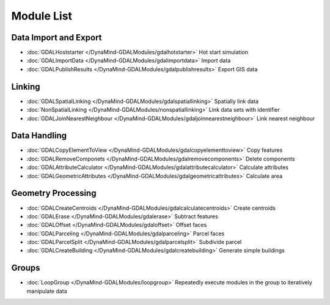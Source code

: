 Module List
===========



Data Import and Export
----------------------
- :doc:`GDALHoststarter </DynaMind-GDALModules/gdalhotstarter>` Hot start simulation
- :doc:`GDALImportData </DynaMind-GDALModules/gdalimportdata>` Import data
- :doc:`GDALPublishResults </DynaMind-GDALModules/gdalpublishresults>` Export GIS data

Linking
-------
- :doc:`GDALSpatialLinking </DynaMind-GDALModules/gdalspatiallinking>` Spatially link data
- :doc:`NonSpatialLinking </DynaMind-GDALModules/nonspatiallinking>` Link data sets with identifier
- :doc:`GDALJoinNearestNeighbour </DynaMind-GDALModules/gdaljoinnearestneighbour>` Link nearest neighbour


Data Handling
-------------

- :doc:`GDALCopyElementToView </DynaMind-GDALModules/gdalcopyelementtoview>` Copy features
- :doc:`GDALRemoveComponets </DynaMind-GDALModules/gdalremovecomponents>` Delete components
- :doc:`GDALAttributeCalculator </DynaMind-GDALModules/gdalattributecalculator>` Calculate attributes
- :doc:`GDALGeometricAttributes </DynaMind-GDALModules/gdalgeometricattributes>` Calculate area


Geometry Processing
-------------------

- :doc:`GDALCreateCentroids </DynaMind-GDALModules/gdalcalculatecentroids>` Create centroids
- :doc:`GDALErase </DynaMind-GDALModules/gdalerase>` Subtract features
- :doc:`GDALOffset </DynaMind-GDALModules/gdaloffset>` Offset faces
- :doc:`GDALParceling </DynaMind-GDALModules/gdalparceling>` Parcel faces
- :doc:`GDALParcelSplit </DynaMind-GDALModules/gdalparcelsplit>` Subdivide parcel
- :doc:`GDALCreateBuilding </DynaMind-GDALModules/gdalcreatebuilding>` Generate simple buildings

Groups
------

- :doc:`LoopGroup </DynaMind-GDALModules/loopgroup>` Repeatedly execute modules in the group to iteratively manipulate data

